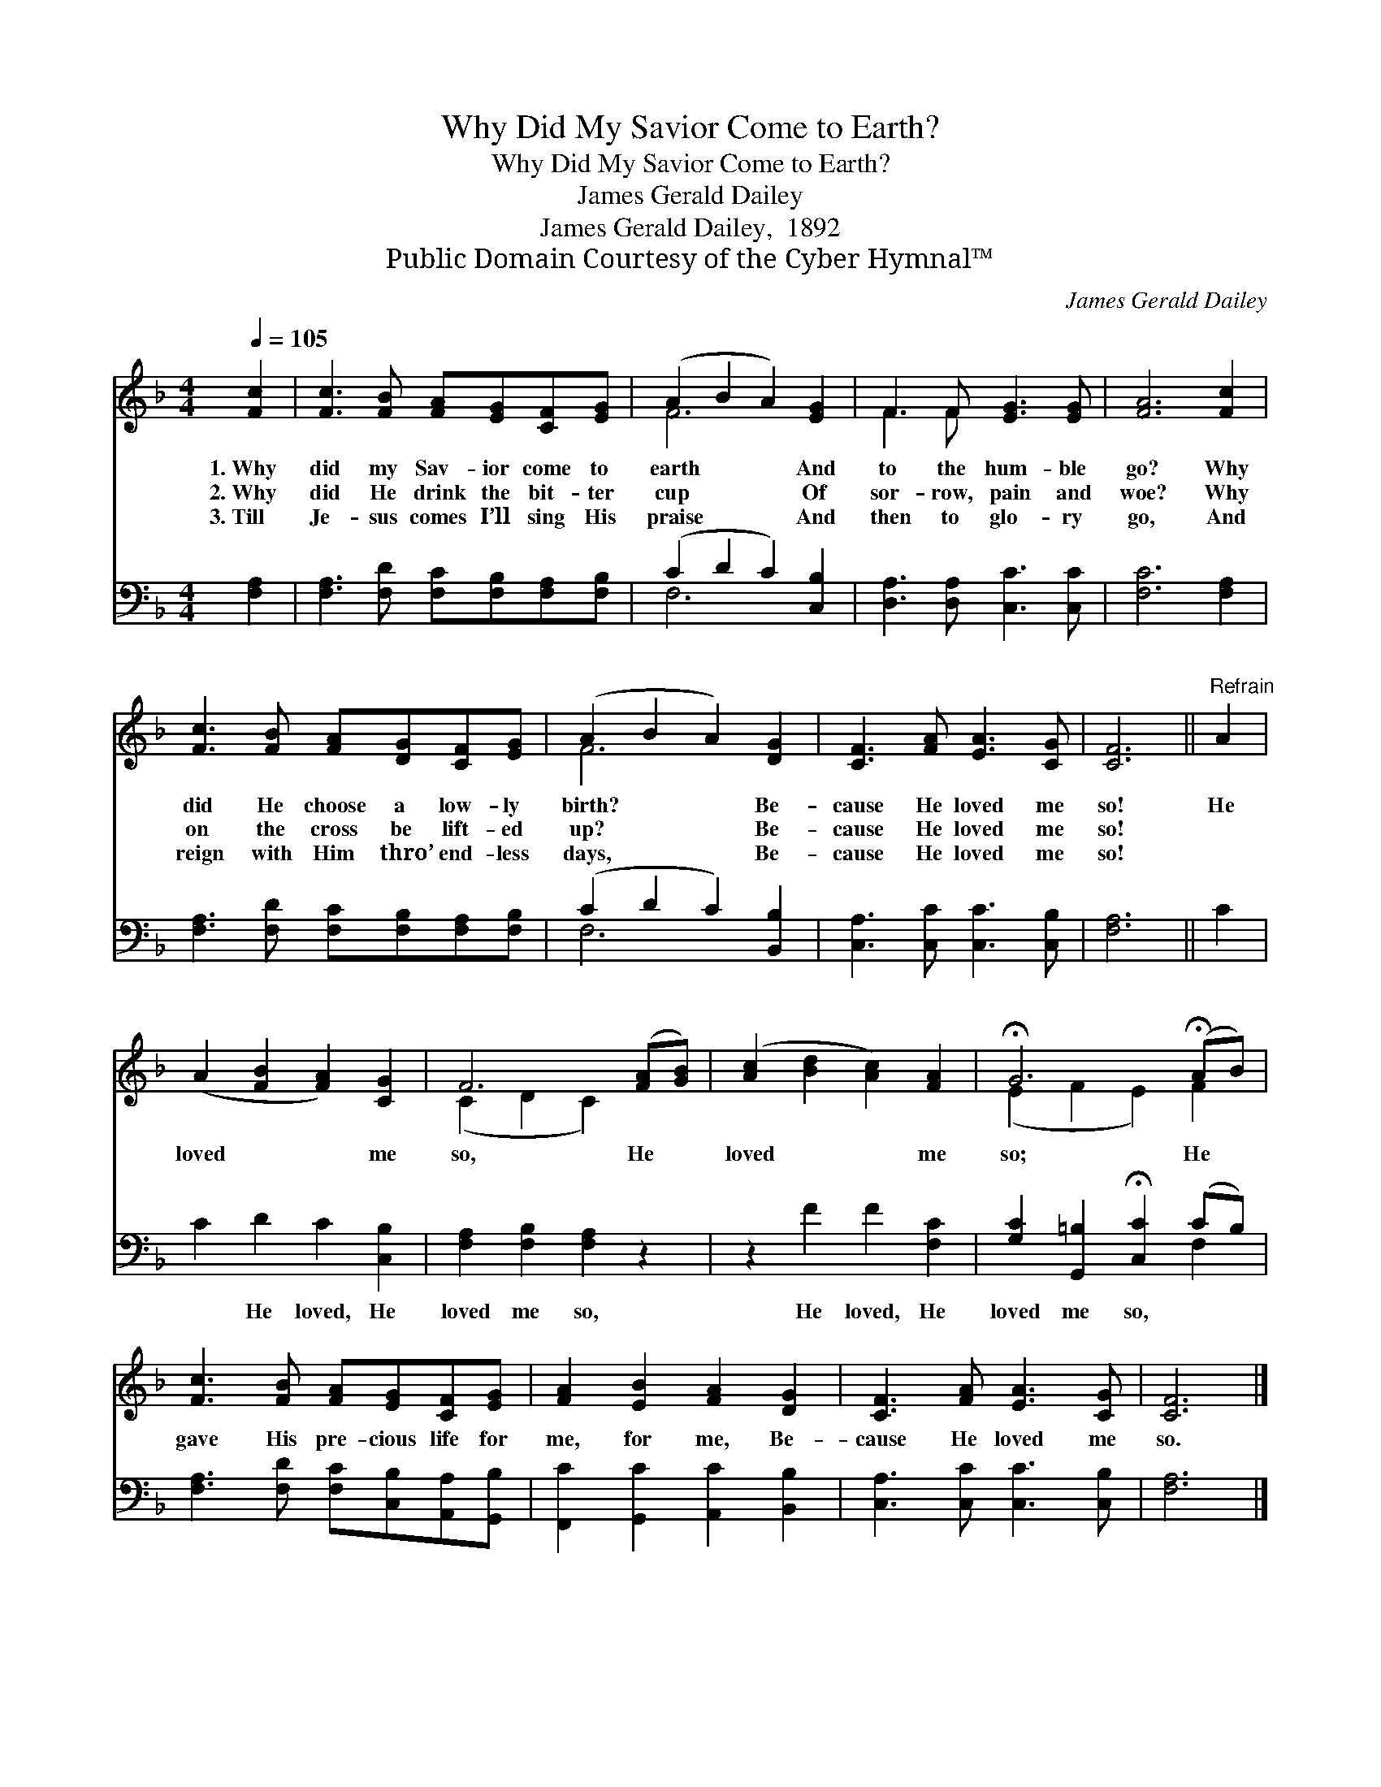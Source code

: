 X:1
T:Why Did My Savior Come to Earth?
T:Why Did My Savior Come to Earth?
T:James Gerald Dailey
T:James Gerald Dailey,  1892
T:Public Domain Courtesy of the Cyber Hymnal™
C:James Gerald Dailey
Z:Public Domain
Z:Courtesy of the Cyber Hymnal™
%%score ( 1 2 ) ( 3 4 )
L:1/8
Q:1/4=105
M:4/4
K:F
V:1 treble 
V:2 treble 
V:3 bass 
V:4 bass 
V:1
 [Fc]2 | [Fc]3 [FB] [FA][EG][CF][EG] | (A2 B2 A2) [EG]2 | F3 F [EG]3 [EG] | [FA]6 [Fc]2 | %5
w: 1.~Why|did my Sav- ior come to|earth * * And|to the hum- ble|go? Why|
w: 2.~Why|did He drink the bit- ter|cup * * Of|sor- row, pain and|woe? Why|
w: 3.~Till|Je- sus comes I’ll sing His|praise * * And|then to glo- ry|go, And|
 [Fc]3 [FB] [FA][DG][CF][EG] | (A2 B2 A2) [DG]2 | [CF]3 [FA] [EA]3 [CG] | [CF]6 ||"^Refrain" A2 | %10
w: did He choose a low- ly|birth? * * Be-|cause He loved me|so!|He|
w: on the cross be lift- ed|up? * * Be-|cause He loved me|so!||
w: reign with Him thro’ end- less|days, * * Be-|cause He loved me|so!||
 (A2 [FB]2 [FA]2) [CG]2 | F6 ([FA][GB]) | ([Ac]2 [Bd]2 [Ac]2) [FA]2 | !fermata!G6 (!fermata!AB) | %14
w: loved * * me|so, He *|loved * * me|so; He *|
w: ||||
w: ||||
 [Fc]3 [FB] [FA][EG][CF][EG] | [FA]2 [EB]2 [FA]2 [DG]2 | [CF]3 [FA] [EA]3 [CG] | [CF]6 |] %18
w: gave His pre- cious life for|me, for me, Be-|cause He loved me|so.|
w: ||||
w: ||||
V:2
 x2 | x8 | F6 x2 | F3 F x4 | x8 | x8 | F6 x2 | x8 | x6 || x2 | x8 | (C2 D2 C2) x2 | x8 | %13
 (E2 F2 E2) F2 | x8 | x8 | x8 | x6 |] %18
V:3
 [F,A,]2 | [F,A,]3 [F,D] [F,C][F,B,][F,A,][F,B,] | (C2 D2 C2) [C,B,]2 | %3
w: ~|~ ~ ~ ~ ~ ~|~ * * ~|
 [D,A,]3 [D,A,] [C,C]3 [C,C] | [F,C]6 [F,A,]2 | [F,A,]3 [F,D] [F,C][F,B,][F,A,][F,B,] | %6
w: ~ ~ ~ ~|~ ~|~ ~ ~ ~ ~ ~|
 (C2 D2 C2) [B,,B,]2 | [C,A,]3 [C,C] [C,C]3 [C,B,] | [F,A,]6 || C2 | C2 D2 C2 [C,B,]2 | %11
w: ~ * * ~|~ ~ ~ ~|~|~|~ He loved, He|
 [F,A,]2 [F,B,]2 [F,A,]2 z2 | z2 F2 F2 [F,C]2 | [G,C]2 [G,,=B,]2 !fermata![C,C]2 (CB,) | %14
w: loved me so,|He loved, He|loved me so, * *|
 [F,A,]3 [F,D] [F,C][C,B,][A,,A,][G,,B,] | [F,,C]2 [G,,C]2 [A,,C]2 [B,,B,]2 | %16
w: ||
 [C,A,]3 [C,C] [C,C]3 [C,B,] | [F,A,]6 |] %18
w: ||
V:4
 x2 | x8 | F,6 x2 | x8 | x8 | x8 | F,6 x2 | x8 | x6 || x2 | x8 | x8 | x8 | x6 F,2 | x8 | x8 | x8 | %17
 x6 |] %18


